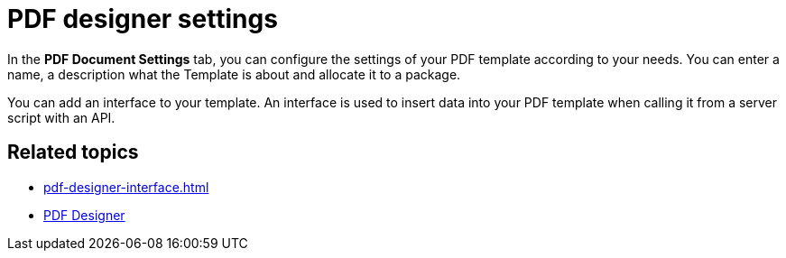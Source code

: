 = PDF designer settings

In the *PDF Document Settings* tab, you can configure the settings of your PDF template according to your needs. You can enter a name, a description what the Template is about and allocate it to a package.

You can add an interface to your template. An interface is used to insert data into your PDF template when calling it from a server script with an API.

//TODO Fabian: Add example snippet here.

== Related topics
* xref:pdf-designer-interface.adoc[]
* xref:pdf-designer.adoc[PDF Designer]